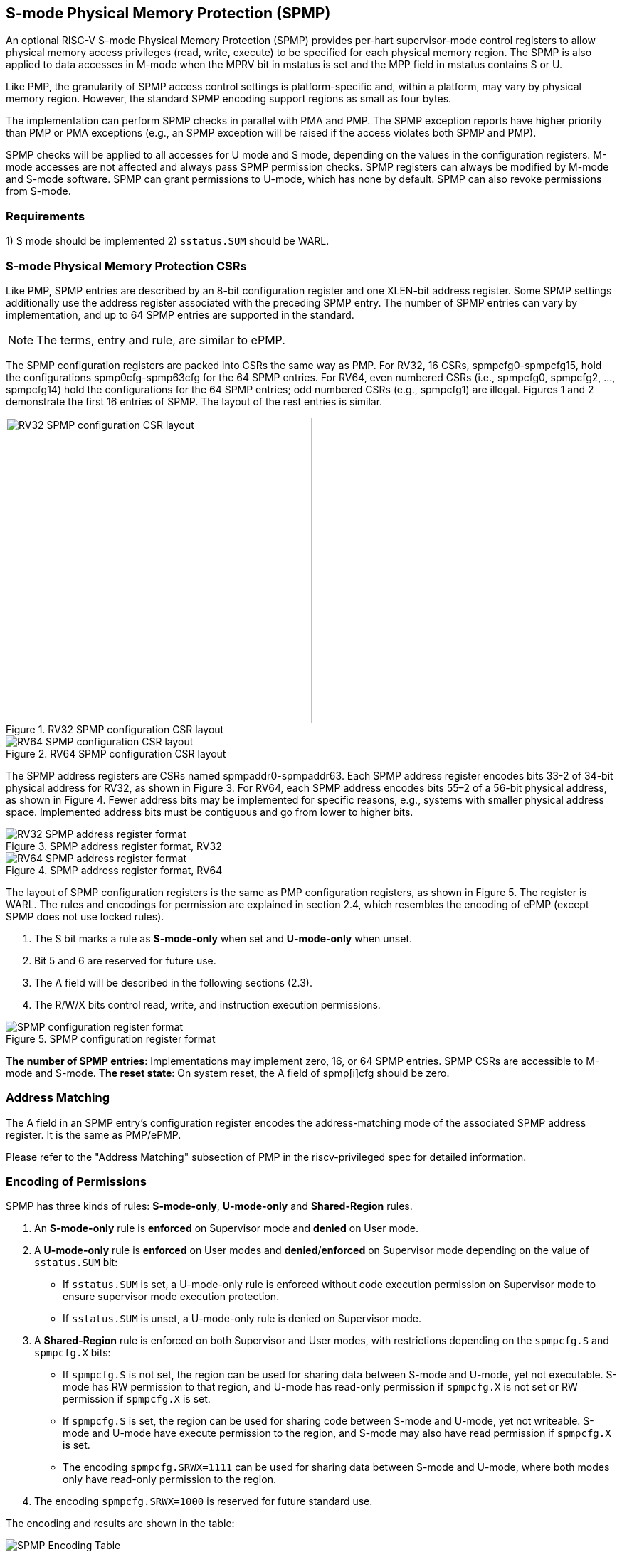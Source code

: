 [[S-mode_Physical_Memory_Protection]]
== S-mode Physical Memory Protection (SPMP)

An optional RISC-V S-mode Physical Memory Protection (SPMP) provides per-hart supervisor-mode control registers to allow physical memory access privileges (read, write, execute) to be specified for each physical memory region.
The SPMP is also applied to data accesses in M-mode when the MPRV bit in mstatus is set and the MPP field in mstatus contains S or U.

Like PMP, the granularity of SPMP access control settings is platform-specific and, within a platform, may vary by physical memory region. However, the standard SPMP encoding support regions as small as four bytes. 

The implementation can perform SPMP checks in parallel with PMA and PMP.
The SPMP exception reports have higher priority than PMP or PMA exceptions (e.g., an SPMP exception will be raised if the access violates both SPMP and PMP).

SPMP checks will be applied to all accesses for U mode and S mode, depending on the values in the configuration registers.
M-mode accesses are not affected and always pass SPMP permission checks.
SPMP registers can always be modified by M-mode and S-mode software. 
SPMP can grant permissions to U-mode, which has none by default. 
SPMP can also revoke permissions from S-mode.

=== Requirements

1) S mode should be implemented
2) ``sstatus.SUM`` should be WARL.


=== S-mode Physical Memory Protection CSRs

Like PMP, SPMP entries are described by an 8-bit configuration register and one XLEN-bit address register. Some SPMP settings additionally use the address register associated with the preceding SPMP entry. The number of SPMP entries can vary by implementation, and up to 64 SPMP entries are supported in the standard.

[NOTE]
====
The terms, entry and rule, are similar to ePMP.
====

The SPMP configuration registers are packed into CSRs the same way as PMP. For RV32, 16 CSRs, spmpcfg0-spmpcfg15, hold the configurations spmp0cfg-spmp63cfg for the 64 SPMP entries.
For RV64, even numbered CSRs (i.e., spmpcfg0, spmpcfg2, ..., spmpcfg14) hold the configurations for the 64 SPMP entries; odd numbered CSRs (e.g., spmpcfg1) are illegal.
Figures 1 and 2 demonstrate the first 16 entries of SPMP. The layout of the rest entries is similar.

image::RV32_SPMP_configuration_CSR_layout.png[title="RV32 SPMP configuration CSR layout",width=430,align=center]

image::RV64_SPMP_configuration_CSR_layout.png[title="RV64 SPMP configuration CSR layout"]

The SPMP address registers are CSRs named spmpaddr0-spmpaddr63.
Each SPMP address register encodes bits 33-2 of 34-bit physical address for RV32, as shown in Figure 3.
For RV64, each SPMP address encodes bits 55–2 of a 56-bit physical address, as shown in Figure 4.
Fewer address bits may be implemented for specific reasons, e.g., systems with smaller physical address space.
Implemented address bits must be contiguous and go from lower to higher bits.

image::RV32_SPMP_address_register_format.svg[title="SPMP address register format, RV32"]


image::RV64_SPMP_address_register_format.svg[title="SPMP address register format, RV64"]

The layout of SPMP configuration registers is the same as PMP configuration registers, as shown in Figure 5. The register is WARL.
The rules and encodings for permission are explained in section 2.4, which resembles the encoding of ePMP (except SPMP does not use locked rules).

. The S bit marks a rule as *S-mode-only* when set and *U-mode-only* when unset.

. Bit 5 and 6 are reserved for future use.

. The A field will be described in the following sections (2.3).

. The R/W/X bits control read, write, and instruction execution permissions.

image::SPMP_configuration_register_format.svg[title="SPMP configuration register format"]

*The number of SPMP entries*: Implementations may implement zero, 16, or 64 SPMP entries. 
SPMP CSRs are accessible to M-mode and S-mode.
*The reset state*: On system reset, the A field of spmp[i]cfg should be zero.

//[NOTE]
//====
//SPMP CSRs should be allocated contiguously starting with the lowest CSR number.
//====


=== Address Matching

The A field in an SPMP entry's configuration register encodes the address-matching mode of the associated SPMP address register.
It is the same as PMP/ePMP.

Please refer to the "Address Matching" subsection of PMP in the riscv-privileged spec for detailed information.

=== Encoding of Permissions


SPMP has three kinds of rules: *S-mode-only*, *U-mode-only* and *Shared-Region* rules.
// The S bit marks a rule as *S-mode-only* when set and *U-mode-only* when unset.
// The encoding ``spmpcfg.RW=01`` encodes a Shared-Region and ``spmpcfg.SRWX=1000`` is reserved for future standard use.

. An *S-mode-only* rule is *enforced* on Supervisor mode and *denied* on User mode.
+
. A *U-mode-only* rule is *enforced* on User modes and *denied*/*enforced* on Supervisor mode depending on the value of ``sstatus.SUM`` bit:
+
* If ``sstatus.SUM`` is set, a U-mode-only rule is enforced without code execution permission on Supervisor mode to ensure supervisor mode execution protection.
+
* If ``sstatus.SUM`` is unset, a U-mode-only rule is denied on Supervisor mode.
+
. A *Shared-Region* rule is enforced on both Supervisor and User modes, with restrictions depending on the ``spmpcfg.S`` and ``spmpcfg.X`` bits:
+
* If ``spmpcfg.S`` is not set, the region can be used for sharing data between S-mode and U-mode, yet not executable. S-mode has RW permission to that region, and U-mode has read-only permission if ``spmpcfg.X`` is not set or RW permission if ``spmpcfg.X`` is set.
+
* If ``spmpcfg.S`` is set, the region can be used for sharing code between S-mode and U-mode, yet not writeable. S-mode and U-mode have execute permission to the region, and S-mode may also have read permission if ``spmpcfg.X`` is set.
+
* The encoding ``spmpcfg.SRWX=1111`` can be used for sharing data between S-mode and U-mode, where both modes only have read-only permission to the region.
+
. The encoding ``spmpcfg.SRWX=1000`` is reserved for future standard use.

The encoding and results are shown in the table:

image::SPMP_Encoding_Table.png[title="SPMP Encoding Table"]

////
[cols="^1,^1,^1,^1,^1,^1,^1",stripes=even,options="header"]
|===
| 3+|S=0 3+|S=1
|spmpcfg|S-mode|S-mode|U-mode|S-mode|S-mode|U-mode
|RWX|SUM=0|SUM=1|SUM=x|SUM=0|SUM=1|SUM=x
|R - -|Deny|EnforceNoX|Enforce|Enforce|Enforce|Deny
|R - X|Deny|EnforceNoX|Enforce|Enforce|Enforce|Deny
|- - X|Deny|EnforceNoX|Enforce|Enforce|Enforce|Deny
|- - -|Deny|EnforceNoX|Enforce 3+|RSVD
|R W -|Deny|EnforceNoX|Enforce|Enforce|Enforce|Deny
|R W X|Deny|EnforceNoX|Enforce 3+|SHR RO
|- W X 3+|SHR RW 2+|SHR RX|SHR X
|- W - 2+|SHR RW|SHR RO 3+|SHR X
|===
////

**Deny**: Access not allowed.

**Enforce**: The R/W/X permissions are enforced on accesses.

**EnforceNoX**: The R/W permissions are enforced on accesses, while the X bit is forced to be zero.

**SHR**: It is shared between S/U modes with X, RX, RW, or ReadOnly privileges.

**RSVD**: It is reserved for future use.

**SUM bit**: We re-use the sstatus.SUM (allow Supervisor User Memory access) bit of modifying the privilege with which S-mode loads and stores access to physical memory. The semantics of SUM in SPMP is consistent with those in Sv.


=== Priority and Matching Logic
M-mode accesses are always considered to pass SPMP checks.
If PMP/ePMP is implemented, accesses succeed only if both PMP/ePMP and SPMP permission checks pass.


Like PMP entries, SPMP entries are also statically prioritized. The lowest-numbered SPMP entry that matches any byte of access (indicated by an address and the accessed length) determines whether that access is allowed or fails. The SPMP entry must match all bytes of access, or the access fails, irrespective of the S, R, W, and X bits.

On some implementations, misaligned loads, stores, and instruction fetches may also be decomposed into multiple accesses, some of which may succeed before an exception occurs. 
In particular, a portion of a misaligned store that passes the SPMP check may become visible, even if another portion fails the SPMP check. 
The same behavior may manifest for floating-point stores wider than XLEN bits (e.g., the FSD instruction in RV32D), even when the store address is naturally aligned.

1. If the privilege mode of the access is M, the access is ``allowed``;
2. If the privilege mode of the access is S and no SPMP entry matches, the access is ``allowed``;
3. If the privilege mode of the access is U and no SPMP entry matches, but at least one SPMP entry is implemented, the access is ``denied``;
4. Otherwise, the access is checked according to the permission bits in the matching SPMP entry. It is allowed if it satisfies the permission checking with the S, R, W, or X bit corresponding to the access type.

=== SPMP and Paging
The table below shows which mechanism to use. (Assume both paged virtual memory and SPMP are implemented.)

[cols="^1,^1", stripes=even, options="header"]
|===
|satp|Isolation mechanism
|satp.mode == Bare|SPMP only
|satp.mode != Bare|Paged Virtual Memory only
|===

We do not allow both SPMP and paged virtual memory permissions to be actived at the same time now because:
(1) It will introduce one more layer to check permission for each memory access. This issue will be more serious for a guest OS that may have host SPMP and guest SPMP.
(2) Paged virtual memory can provide sufficient protection.

That means SPMP is enabled when `satp.mode==Bare` and SPMP is implemented.


[NOTE]
====
Please refer to Table "Encoding of satp MODE field" in the riscv-privileged spec for detailed information on the satp.MODE field.

If page-based virtual memory is not implemented, or when it is disabled, memory accesses check the SPMP settings synchronously, so no fence is needed.
====

=== Exceptions
Failed accesses generate an exception. SPMP follows the strategy that uses different exception codes for different cases, i.e., load, store/AMO, instruction faults for memory load, memory store/AMO and instruction fetch, respectively.

The SPMP reuses exception codes of page fault for SPMP fault.
Because page fault is typically delegated to S-mode, so does SPMP fault, we can benefit from reusing page fault.
S-mode software(i.e., OS) can distinguish page fault from SPMP fault by checking satp.mode (as mentioned in 2.6, SPMP and paged virtual memory will not be activated simultaneously).
*SPMP proposes to rename page fault to SPMP/page fault for clarity*.

Note that a single instruction may generate multiple accesses, which may not be mutually atomic. 

Table of renamed exception codes:

[cols="^1,^1,^1", stripes=even, options="header"]
|===
|Interrupt|Exception Code|Description
|0|12|Instruction SPMP/page fault
|0|13|Load SPMP/page fault
|0|15|Store/AMO SPMP/page fault
|===

[NOTE]
====
Please refer to Table "Supervisor cause register (scause) values after trap" in the riscv-privileged spec for detailed information on exception codes.
====

*Delegation*: Unlike PMP, which uses access faults for violations, SPMP uses SPMP/page faults for violations. The benefit of using SPMP/page faults is that we can delegate the violations caused by SPMP to S-mode, while the access violations caused by PMP can still be handled by machine mode.



=== Context Switching Optimization
With SPMP, each context switch requires the OS to store 64 address registers and 8 configuration registers (RV64), which is costly and unnecessary.
So the SPMP proposes an optimization to minimize the overhead caused by context switching.

We add two CSRs called *_spmpswitch0_* and *_spmpswitch1_*, which are XLEN-bit read/write registers, as shown in Figure 7.
For RV64, only *_spmpswitch0_* is used.
Each bit of this register holds the on/off status of the corresponding SPMP entry.
During the context switch, the OS can store and restore spmpswitch as part of the context.
An SPMP entry is activated only when both corresponding bits in spmpswitch and A field of spmp[i]cfg are set. (i.e., spmpswitch[i] & spmp[i]cfg.A!=0)

image::SPMP_domain_switch_register_format.svg[title="SPMP domain switch register format (RV64)"]


[NOTE]
====
If the `spmpswitch` is implemented, and `spmpcfg[i].A == TOR`, the entry matches any address y such that spmpaddr[i−1] ≤ y < spmpaddr[i] (irrespective of values of spmpcfg[i-1] and spmpswitch[i-1]).

// If `spmpcfg[0].A == TOR`, zero is used for the lower bound, and so it matches any address y < spmpaddr[0].
====


=== Access Methods of SPMP CSRs
How SPMP CSRs are accessed depends on whether the `Sscsrind` extension is implemented or not.

*Indirect CSR access*: The SPMP supports indirect CSR access if the `Sscsrind` extension is implemented.
The `Sscsrind` defines 1 select CSR (`siselect`) and 6 alias CSRs (`sireg[i]`).
Each combination of `siselect` and `sireg[i]` represents an access to the corresponding SPMP CSR.

[cols="^1,^2",stripes=even, options="header"]
|===
|siselect number|indirect CSR access of sireg[i]
|siselect#1|sireg[1-6] -> spmpcfg[0-5]
|siselect#2|sireg[1-6] -> spmpcfg[6-11]
|siselect#3|sireg[1-4] -> spmpcfg[12-15]
|siselect#4|sireg[1-6] -> spmpaddr[0-5]
|siselect#5|sireg[1-6] -> spmpaddr[6-11]
|siselect#6|sireg[1-6] -> spmpaddr[12-17]
|siselect#7|sireg[1-6] -> spmpaddr[18-23]
|siselect#8|sireg[1-6] -> spmpaddr[24-29]
|siselect#9|sireg[1-6] -> spmpaddr[30-35]
|siselect#10|sireg[1-6] -> spmpaddr[36-41]
|siselect#11|sireg[1-6] -> spmpaddr[42-47]
|siselect#12|sireg[1-6] -> spmpaddr[48-53]
|siselect#13|sireg[1-6] -> spmpaddr[54-59]
|siselect#14|sireg[1-4] -> spmpaddr[60-63]
|siselect#15|sireg[1-2] -> spmpswitch[0-1]
|===

*Direct CSR access*: SPMP CSRs can be accessed directly with corresponding CSR numbers if the `Sscsrind` extension is not implemented.

[NOTE]
====
The specific value of `siselect#1-15` will be allocated after review by the Arch Review Committee.

Please refers to the specification of the `Sscsrind` extension for details of indirect CSR access.
https://github.com/riscv/riscv-indirect-csr-access
====
